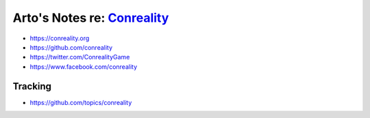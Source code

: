 ********************************************************
Arto's Notes re: `Conreality <https://conreality.org>`__
********************************************************

* https://conreality.org
* https://github.com/conreality
* https://twitter.com/ConrealityGame
* https://www.facebook.com/conreality

Tracking
========

* https://github.com/topics/conreality
